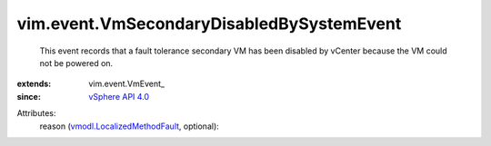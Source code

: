 
vim.event.VmSecondaryDisabledBySystemEvent
==========================================
  This event records that a fault tolerance secondary VM has been disabled by vCenter because the VM could not be powered on.
:extends: vim.event.VmEvent_
:since: `vSphere API 4.0 <vim/version.rst#vimversionversion5>`_

Attributes:
    reason (`vmodl.LocalizedMethodFault <vmodl/LocalizedMethodFault.rst>`_, optional):

